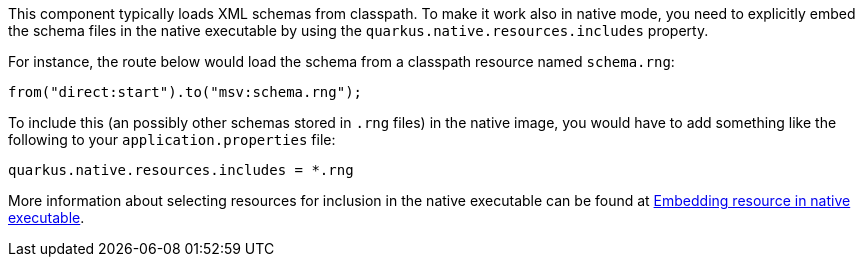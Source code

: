 This component typically loads XML schemas from classpath.
To make it work also in native mode, you need to explicitly embed the schema files in the native executable
by using the `quarkus.native.resources.includes` property.

For instance, the route below would load the schema from a classpath resource named `schema.rng`:
[source,java]
----
from("direct:start").to("msv:schema.rng");
----

To include this (an possibly other schemas stored in `.rng` files) in the native image, you would have to add something like the following to your `application.properties` file:

[source,properties]
----
quarkus.native.resources.includes = *.rng
----

More information about selecting resources for inclusion in the native executable can be found at xref:user-guide/native-mode.adoc#embedding-resource-in-native-executable[Embedding resource in native executable].